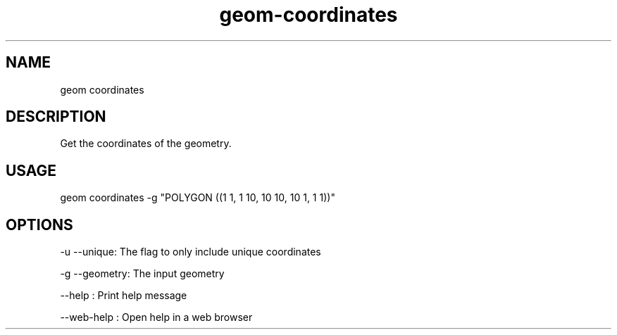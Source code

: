 .TH "geom-coordinates" "1" "4 May 2012" "version 0.1"
.SH NAME
geom coordinates
.SH DESCRIPTION
Get the coordinates of the geometry.
.SH USAGE
geom coordinates -g "POLYGON ((1 1, 1 10, 10 10, 10 1, 1 1))"
.SH OPTIONS
-u --unique: The flag to only include unique coordinates
.PP
-g --geometry: The input geometry
.PP
--help : Print help message
.PP
--web-help : Open help in a web browser
.PP
